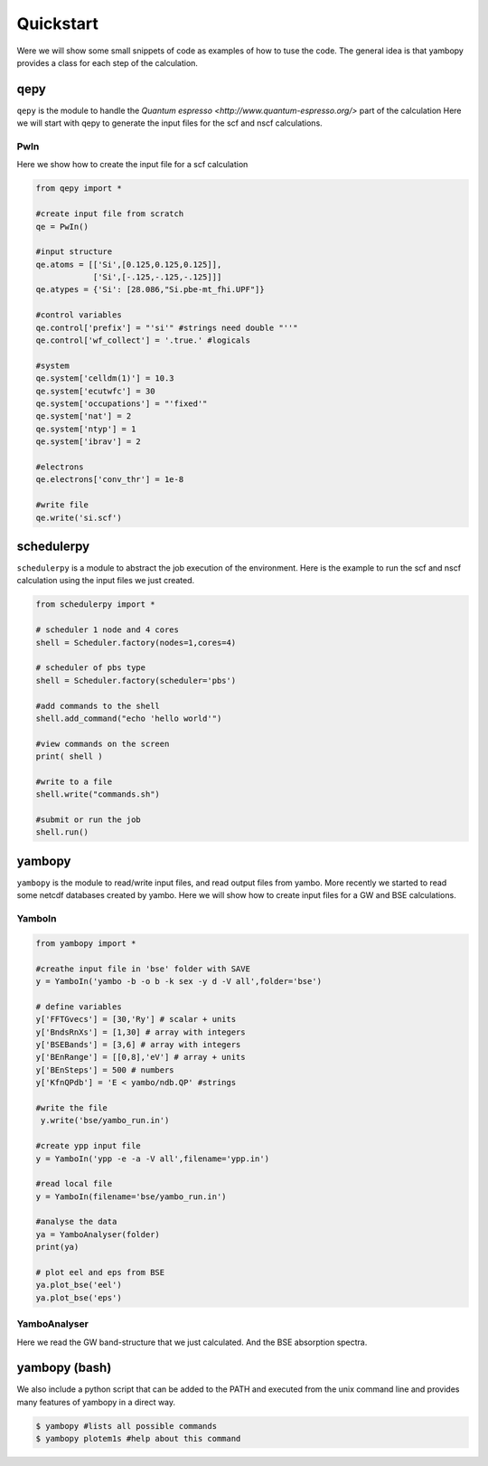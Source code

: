 Quickstart
==========

Were we will show some small snippets of code as examples of how to tuse the code.
The general idea is that yambopy provides a class for each step of the calculation.

qepy
------------------
``qepy`` is the module to handle the `Quantum espresso <http://www.quantum-espresso.org/>` part of the calculation
Here we will start with qepy to generate the input files for the scf and nscf calculations.

PwIn
~~~~~~~~~~~~~~~~~~

Here we show how to create the input file for a scf calculation

.. code-block:: python
    
    from qepy import *
    
    #create input file from scratch
    qe = PwIn()

    #input structure
    qe.atoms = [['Si',[0.125,0.125,0.125]],
                ['Si',[-.125,-.125,-.125]]]
    qe.atypes = {'Si': [28.086,"Si.pbe-mt_fhi.UPF"]}

    #control variables
    qe.control['prefix'] = "'si'" #strings need double "''"
    qe.control['wf_collect'] = '.true.' #logicals

    #system
    qe.system['celldm(1)'] = 10.3
    qe.system['ecutwfc'] = 30
    qe.system['occupations'] = "'fixed'"
    qe.system['nat'] = 2
    qe.system['ntyp'] = 1
    qe.system['ibrav'] = 2

    #electrons
    qe.electrons['conv_thr'] = 1e-8

    #write file
    qe.write('si.scf')


schedulerpy
------------------
``schedulerpy`` is a module to abstract the job execution of the environment.
Here is the example to run the scf and nscf calculation using the input files we just created.

.. code-block:: python
    
    from schedulerpy import *

    # scheduler 1 node and 4 cores
    shell = Scheduler.factory(nodes=1,cores=4)

    # scheduler of pbs type
    shell = Scheduler.factory(scheduler='pbs')

    #add commands to the shell
    shell.add_command("echo 'hello world'")

    #view commands on the screen
    print( shell ) 

    #write to a file
    shell.write("commands.sh") 

    #submit or run the job
    shell.run() 


yambopy
-----------
``yambopy`` is the module to read/write input files, and read output files from yambo.
More recently we started to read some netcdf databases created by yambo.
Here we will show how to create input files for a GW and BSE calculations.

YamboIn
~~~~~~~~~~

.. code-block:: python

    from yambopy import *

    #creathe input file in 'bse' folder with SAVE
    y = YamboIn('yambo -b -o b -k sex -y d -V all',folder='bse')

    # define variables
    y['FFTGvecs'] = [30,'Ry'] # scalar + units
    y['BndsRnXs'] = [1,30] # array with integers
    y['BSEBands'] = [3,6] # array with integers
    y['BEnRange'] = [[0,8],'eV'] # array + units
    y['BEnSteps'] = 500 # numbers
    y['KfnQPdb'] = 'E < yambo/ndb.QP' #strings

    #write the file 
     y.write('bse/yambo_run.in')

    #create ypp input file
    y = YamboIn('ypp -e -a -V all',filename='ypp.in')

    #read local file
    y = YamboIn(filename='bse/yambo_run.in')

    #analyse the data
    ya = YamboAnalyser(folder)
    print(ya)

    # plot eel and eps from BSE
    ya.plot_bse('eel')
    ya.plot_bse('eps')

YamboAnalyser
~~~~~~~~~~~~~~~~~~
Here we read the GW band-structure that we just calculated.
And the BSE absorption spectra.


yambopy (bash)
--------------------------
We also include a python script that can be added to the PATH and executed from
the unix command line and provides many features of yambopy in a direct way.

.. code-block:: bash

    $ yambopy #lists all possible commands
    $ yambopy plotem1s #help about this command

